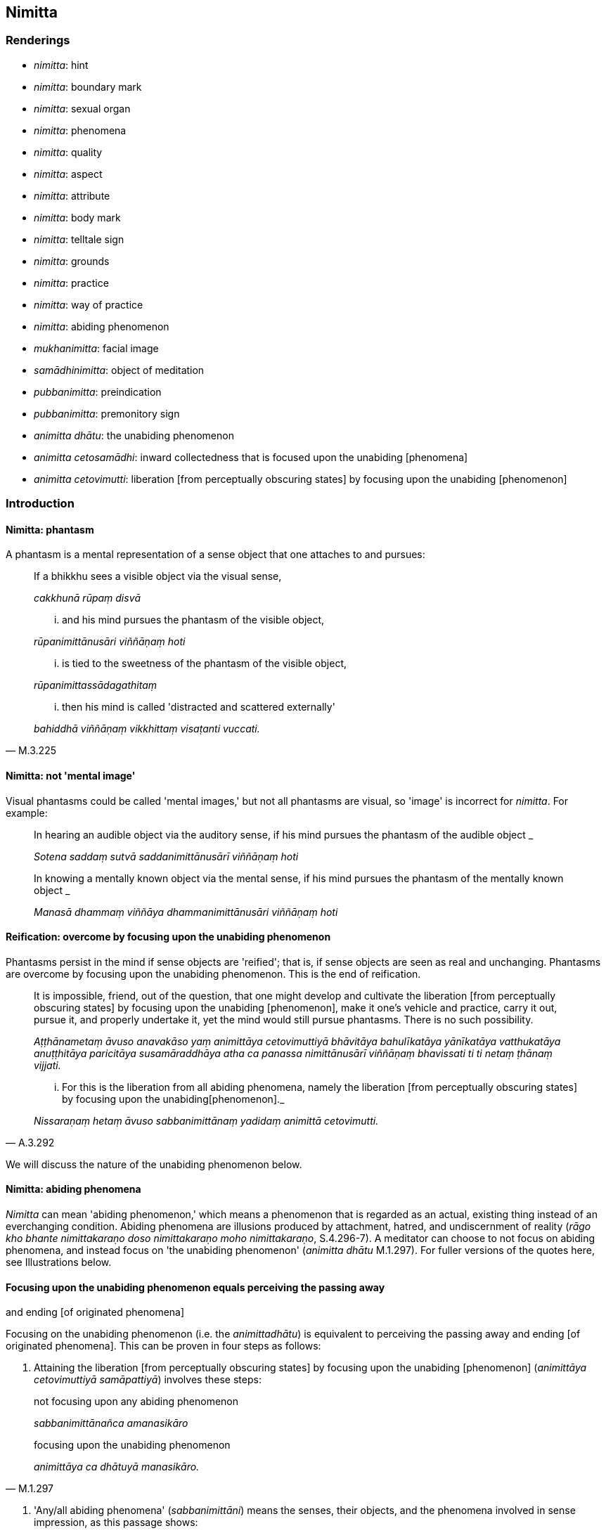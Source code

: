 == Nimitta

=== Renderings

- _nimitta_: hint

- _nimitta_: boundary mark

- _nimitta_: sexual organ

- _nimitta_: phenomena

- _nimitta_: quality

- _nimitta_: aspect

- _nimitta_: attribute

- _nimitta_: body mark

- _nimitta_: telltale sign

- _nimitta_: grounds

- _nimitta_: practice

- _nimitta_: way of practice

- _nimitta_: abiding phenomenon

- _mukhanimitta_: facial image

- _samādhinimitta_: object of meditation

- _pubbanimitta_: preindication

- _pubbanimitta_: premonitory sign

- _animitta dhātu_: the unabiding phenomenon

- _animitta cetosamādhi_: inward collectedness that is focused upon the 
unabiding [phenomena]

- _animitta cetovimutti_: liberation [from perceptually obscuring states] by 
focusing upon the unabiding [phenomenon]

=== Introduction

==== Nimitta: phantasm

A phantasm is a mental representation of a sense object that one attaches to 
and pursues:

____
If a bhikkhu sees a visible object via the visual sense,

_cakkhunā rūpaṃ disvā_
____

____
... and his mind pursues the phantasm of the visible object,

_rūpanimittānusāri viññāṇaṃ hoti_
____

____
... is tied to the sweetness of the phantasm of the visible object,

_rūpanimittassādagathitaṃ_
____

[quote, M.3.225]
____
... then his mind is called 'distracted and scattered externally'

_bahiddhā viññāṇaṃ vikkhittaṃ visaṭanti vuccati._
____

==== Nimitta: not 'mental image'

Visual phantasms could be called 'mental images,' but not all phantasms are 
visual, so 'image' is incorrect for _nimitta_. For example:

____
In hearing an audible object via the auditory sense, if his mind pursues the 
phantasm of the audible object _

_Sotena saddaṃ sutvā saddanimittānusārī viññāṇaṃ hoti_
____

____
In knowing a mentally known object via the mental sense, if his mind pursues 
the phantasm of the mentally known object _

_Manasā dhammaṃ viññāya dhammanimittānusāri viññāṇaṃ hoti_
____

==== Reification: overcome by focusing upon the unabiding phenomenon

Phantasms persist in the mind if sense objects are 'reified'; that is, if sense 
objects are seen as real and unchanging. Phantasms are overcome by focusing 
upon the unabiding phenomenon. This is the end of reification.

____
It is impossible, friend, out of the question, that one might develop and 
cultivate the liberation [from perceptually obscuring states] by focusing upon 
the unabiding [phenomenon], make it one's vehicle and practice, carry it out, 
pursue it, and properly undertake it, yet the mind would still pursue 
phantasms. There is no such possibility.

_Aṭṭhānametaṃ āvuso anavakāso yaṃ animittāya cetovimuttiyā 
bhāvitāya bahulīkatāya yānīkatāya vatthukatāya anuṭṭhitāya 
paricitāya susamāraddhāya atha ca panassa nimittānusārī viññāṇaṃ 
bhavissati ti ti netaṃ ṭhānaṃ vijjati._
____

[quote, A.3.292]
____
... For this is the liberation from all abiding phenomena, namely the 
liberation [from perceptually obscuring states] by focusing upon the unabiding 
&#8203;[phenomenon]._

_Nissaraṇaṃ hetaṃ āvuso sabbanimittānaṃ yadidaṃ animittā 
cetovimutti._
____

We will discuss the nature of the unabiding phenomenon below.

==== Nimitta: abiding phenomena

_Nimitta_ can mean 'abiding phenomenon,' which means a phenomenon that is 
regarded as an actual, existing thing instead of an everchanging condition. 
Abiding phenomena are illusions produced by attachment, hatred, and 
undiscernment of reality (_rāgo kho bhante nimittakaraṇo doso 
nimittakaraṇo moho nimittakaraṇo_, S.4.296-7). A meditator can choose to 
not focus on abiding phenomena, and instead focus on 'the unabiding phenomenon' 
(_animitta dhātu_ M.1.297). For fuller versions of the quotes here, see 
Illustrations below.

==== Focusing upon the unabiding phenomenon equals perceiving the passing away 
and ending [of originated phenomena]

Focusing on the unabiding phenomenon (i.e. the _animittadhātu_) is equivalent 
to perceiving the passing away and ending [of originated phenomena]. This can 
be proven in four steps as follows:

1. Attaining the liberation [from perceptually obscuring states] by focusing 
upon the unabiding [phenomenon] (_animittāya cetovimuttiyā samāpattiyā_) 
involves these steps:

____
not focusing upon any abiding phenomenon

_sabbanimittānañca amanasikāro_
____

[quote, M.1.297]
____
focusing upon the unabiding phenomenon

_animittāya ca dhātuyā manasikāro._
____

2. 'Any/all abiding phenomena' (_sabbanimittāni_) means the senses, their 
objects, and the phenomena involved in sense impression, as this passage shows:

[quote, S.4.50]
____
He perceives all phenomena (_sabbanimittāni_) differently. He sees the visual 
sense differently, he sees visible objects differently... .

_sabbanimittāni aññato passati cakkhuṃ aññato passati rūpe aññato 
passati... mano aññato passati dhamme aññato passati manoviññāṇaṃ 
aññato passati manosamphassaṃ aññato passati yampidaṃ mano 
samphassapaccayā uppajjati sukhaṃ vā dukkhaṃ vā adukkhamasukhaṃ vā 
tampi aññato passati._
____

3. Not focusing upon any abiding phenomenon (_sabbanimittānañca 
amanasikāro_) is equivalent to the _etaṃ santaṃ_ reflection, as this 
passage shows:

____
A bhikkhu reflects thus: This is peaceful, this is sublime, namely: the 
quelling of all originated phenomena, the relinquishment of the whole 
phenomenon of attachment, the destruction of craving, the passing away [of 
originated phenomena], the ending [of originated phenomena], the Untroubled.

_Idhānanda bhikkhu evaṃ manasikaroti: etaṃ santaṃ etaṃ paṇītaṃ 
yadidaṃ sabbasaṅkhārasamatho sabbūpadhipaṭinissaggo taṇhakkhayo 
virāgo nirodho nibbānan ti_
____

[quote, A.5.321]
____
... In this way his winning of inward collectedness is such that though he does 
not contemplate the visual sense or visible object... nor what is seen, heard, 
sensed, cognised, attained, sought after, thought out by mind, all that he does 
not contemplate, but yet he still contemplates.

_evaṃ kho ānanda siyā bhikkhuno tathārūpo samādhipaṭilābho yathā na 
cakkhuṃ manasikareyya na rūpaṃ manasikareyya... yampidaṃ diṭṭhaṃ 
sutaṃ mutaṃ viññātaṃ pattaṃ pariyesitaṃ anuvicaritaṃ manasā 
tampi na manasikareyya manasi ca pana kareyyā ti._
____

4. The _etaṃ santaṃ_ reflection equals the perceptions of non-attachment to 
and ending [of originated phenomena]. This is obvious in the passage in 3). The 
following passages also show it:

____
And what, Ānanda, is the perception of the passing away [of originated 
phenomena]?

_virāgasaññā_
____

[quote, A.5.110]
____
... In this regard, Ānanda, a bhikkhu... contemplates thus: This is peaceful, 
this is sublime, namely: the quelling of all originated phenomena, the 
relinquishment of the whole phenomenon of attachment, the destruction of 
craving, the passing away [of originated phenomena], the Untroubled.

_etaṃ santaṃ etaṃ paṇītaṃ yadidaṃ sabbasaṅkhārasamatho 
sabbūpadhipaṭinissaggo taṇhakkhayo virāgo nibbānan ti._
____

____
What is the perception of the ending [of originated phenomena]?

_nirodhasaññā_
____

[quote, A.5.110]
____
... In this regard, Ānanda, a bhikkhu... contemplates: This is peaceful, this 
is sublime, namely: the quelling of all originated phenomena, the 
relinquishment of the whole phenomenon of attachment, the destruction of 
craving, the ending [of originated phenomena], the Untroubled.

_etaṃ santaṃ etaṃ paṇītaṃ yadidaṃ sabbasaṅkhārasamatho 
sabbūpadhipaṭinissaggo taṇhakkhayo nirodho nibbānan ti._
____

Thus focusing upon the unabiding phenomenon is equivalent to perceiving the 
passing away and ending of originated phenomena.

==== Focusing upon the unabiding phenomenon means the disappearance of personal 
identity

That the _etaṃ santaṃ_ reflection, and therefore the _animittadhātu_, is 
equivalent to the disappearance of the illusions of personal identity and 
personal ownership, and of the proclivity to self-centredness is indicated in 
the following passage:

____
In this regard a bhikkhu reflects thus: This is peaceful, this is sublime, 
namely: the quelling of all originated phenomena, the relinquishment of the 
whole phenomenon of attachment, the destruction of craving, the passing away 
&#8203;[of originated phenomena], the ending [of originated phenomena], the Untroubled.

_Idhānanda bhikkhuno evaṃ hoti etaṃ santaṃ etaṃ paṇītaṃ yadidaṃ 
sabbasaṅkārasamatho sabbūpadhipaṭinissaggo taṇhakkhayo virāgo nirodho 
nibbānanti._
____

____
... In this way his winning of inward collectedness would be such that 
regarding this [wretched human] body together with its advertence he would have 
no illusions of personal identity or personal ownership, and no proclivity to 
self-centredness. Likewise in all external phenomena he would have no illusions 
of personal identity or personal ownership, and no proclivity to 
self-centredness.

_Evaṃ kho ānanda siyā bhikkhuno tathārūpo samādhipaṭilābho yathā 
imasmiñca saviññāṇake kāye ahaṅkāramamaṅkāramānānusayā nāssu 
bahiddhā ca sabbanimittesu ahaṅkāramamaṅkāramānānusayā nāssu_
____

[quote, A.1.133]
____
... He would so enter and abide in the liberation [from attachment through 
inward calm] and the liberation [from uninsightfulness] through penetrative 
discernment, that he would have no illusions of personal identity or personal 
ownership, and no proclivity to self-centredness.

_yañca cetovimuttiṃ paññāvimuttiṃ upasampajja viharato 
ahaṅkāramamaṅkāramānānusayā na honti tañca cetovimuttiṃ 
paññāvimuttiṃ upasampajja vihareyya._
____

=== Illustrations

.Illustration
====
nimitte

hint
====

[quote, S.5.259]
____
But though Venerable Ānanda was given such a broad hint by the Blessed One, 
such an obvious suggestion, he was unable to perceive it._

_Evampi kho āyasmā ānando bhagavatā oḷārike nimitte kayiramāne 
oḷārike obhāse kayiramāne nāsakkhi paṭivijjhituṃ._
____

.Illustration
====
nimittaṃ

boundary mark
====

____
I allow you to agree upon a boundary. And thus should it be agreed upon:

_anujānāmi bhikkhave sīmaṃ sammannituṃ. Evañca pana bhikkhave 
sammannitabbā._
____

____
First, boundary marks should be announced

_Paṭhamaṃ nimittā kittetabbā_
____

[quote, Vin.1.106]
____
A boundary mark consisting of a hillside, a rock, a grove, a tree, a road, an 
anthill, a river, a body of water.

_pabbatanimittaṃ pāsāṇanimittaṃ vananimittaṃ rukkhanimittaṃ 
magganimittaṃ vammikanimittaṃ nadīnimittaṃ udakanimittaṃ._
____

.Illustration
====
nimittaṃ

sexual organ
====

[quote, Vin.1.28]
____
Sexual organ penetrated by a sexual organ, a reproductive organ by a 
reproductive organ, even if only the diametre of a sesame seed.

_yo nimittena nimittaṃ aṅgajātena aṅgajātaṃ antamaso 
tilaphalamattampi paveseti._
____

.Illustration
====
nimittesu

phenomena
====

[quote, M.3.18]
____
Knowing and seeing what in this [wretched human] body together with its 
advertence and all external phenomena, do the illusion of personal identity, 
the illusion of personal ownership, and the proclivity to self-centredness not 
exist?

_Kathaṃ pana bhante jānato kathaṃ passato imasmiñca saviññāṇake 
kāye bahiddhā ca sabbanimittesu ahaṅkāramamaṅkāramānānusayā na 
hontī ti?._
____

.Illustration
====
nimittāni

phenomena
====

____
Through profoundly understanding the whole teaching, he perceives all phenomena 
differently.

_sabbaṃ dhammaṃ pariññāya sabbanimittāni aññato passati_
____

[quote, S.4.50]
____
He sees the visual sense differently, he sees visible objects differently... 
whatever sense impression that arises due to mental sensation... that too he 
sees differently.

_cakkhuṃ aññato passati rūpe... cakkhuviññāṇaṃ... 
cakkhusamphassaṃ... yampidaṃ cakkhusamphassapaccayā uppajjati vedayitaṃ 
sukhaṃ vā dukkhaṃ vā adukkhamasukhaṃ vā tampi aññato passati._
____

.Illustration
====
nimittaṃ

quality
====

____
There is the quality of loveliness:

_Atthi bhikkhave subhanimittaṃ_
____

[quote, S.5.64]
____
Much improper contemplation in that regard is a condition that nourishes both 
the arising of unarisen sensuous hankering, and the increase and expansion of 
arisen sensuous hankering.

_Tattha ayoniso manasikārabahulīkāro ayamāhāro anuppannassa vā 
kāmacchandassa uppādāya uppannassa vā kāmacchandassa bhiyyobhāvāya 
vepullāya._
____

.Illustration
====
nimittaṃ

quality
====

[quote, S.1.188]
____
Avoid the quality of loveliness that is associated with attachment

_Nimittaṃ parivajjehi subhaṃ rāgūpasaṃhitaṃ._
____

.Illustration
====
nimitta

aspect
====

[quote, M.3.134]
____
In seeing a visible object via the visual sense do not grasp its aspects and 
features.

_Cakkhunā rūpaṃ disvā mā nimittaggāhī mānuvyañjanaggāhī._
____

.Illustration
====
nimittaṃ

aspect
====

[quote, S.4.76]
____
In seeing a visible object with mindfulness muddled, focusing on the agreeable 
aspect,

_Rūpaṃ disvā sati muṭṭhā piyaṃ nimittaṃ manasikaroto._
____

.Illustration
====
nimittaṃ

aspect
====

• Ignoring the aspect of shape but contemplating the aspect of light. +
_rūpanimittaṃ amanasikaritvā obhāsanimittaṃ manasikaromi_ (M.3.161).

.Illustration
====
nimittā

attributes
====

[quote, M.1.360]
____
You have the traits, marks, and attributes of a householder

_Te hi te gahapati ākārā te liṅgā te nimittā yathā taṃ gahapatissā 
ti._
____

.Illustration
====
nimitta

body marks
====

[quote, D.3.152]
____
Experts in body marks and conformations (i.e. physiognomists)

_vyañjananimittakovidā._
____

.Illustration
====
nimittaṃ

telltale signs
====

____
Suppose a wise, competent, proficient cook presented a king or a royal minister 
with various kinds of savoury dishes. Such a cook would notice his master's 
telltale signs.

_paṇḍito viyatto kusalo sūdo sakassa bhattu nimittaṃ uggaṇhāti:_
____

____
'Today this dish pleased my master' or 'He reached for this one' or 'He took a 
lot of this one' or 'He praised this one'_

_idaṃ vā me ajja bhattu sūpeyyaṃ ruccati imassa vā abhiharati imassa vā 
bahuṃ gaṇhāti imassa vā vaṇṇaṃ bhāsati_
____

[quote, S.5.151]
____
That cook gains gifts of clothing, wages and bouses. Why? Because that wise, 
competent, proficient cook notices his master's telltale signs.

_Tathā hi so bhikkhave paṇḍito byatto kusalo sūdo sakassa bhattu 
nimittaṃ uggaṇhāti._
____

.Illustration
====
nimittaṃ

telltale sign
====

____
As he abides contemplating the nature of the body, his mind becomes collected, 
his defilements are abandoned.

_Tassa kāye kāyānupassino viharato cittaṃ samādhiyati upakkilesā 
pahīyanti_
____

____
He notices that telltale sign._

_so taṃ nimittaṃ uggaṇhāti._
____

____
That wise, competent, proficient bhikkhu gains pleasant states of meditation in 
this lifetime and mindfulness and full consciousness. For what reason?_

_Sakho so bhikkhave paṇḍito viyatto kusalo bhikkhu lābhī ceva hoti 
diṭṭhadhammasukhavihārānaṃ lābhī hoti satisampajaññassa. Taṃ 
kissa hetu:_
____

[quote, S.5.151-2]
____
Because that wise, competent, proficient bhikkhu notices the telltale signs of 
his own mind._

_tathā hi so bhikkhave paṇḍito vyatto kusalo bhikkhu sakassa cittassa 
nimittaṃ uggaṇhātī ti._
____

.Illustration
====
nimittassa

telltale signs
====

[quote, Th.v.85]
____
One who is proficient [in discerning] the telltale signs of the mind.

_Cittanimittassa kovido._
____

.Illustration
====
pubbanimittāni

premonitory sign
====

____
When a deva is due to pass away from the group of devas, five premonitory signs 
appear:

_pañcassa pubbanimittāni pātubhavanti_
____

[quote, It.76-7]
____
his garlands wither, his clothes get dirty, his armpits sweat, his body 
radiance fades, he no longer enjoys his throne.

_mālā milāyanti vatthāni kilissanti kacchehi sedā muccanti kāye 
dubbaṇṇiyaṃ okkamati sake devo devāsane nābhiramatī ti._
____

.Illustration
====
pubbanimittaṃ

preindication
====

• Bhikkhus, this is the foretoken and preindication of the rising of the sun, 
namely dawn. +
_Suriyassa bhikkhave udayato etaṃ pubbaṅgamaṃ etaṃ pubbanimittaṃ 
yadidaṃ aruṇaggaṃ_ (S.5.30).

.Illustration
====
pubbanimittaṃ

preindication
====

____
So, too, for a bhikkhu this is the foretoken and preindication of the arising 
of the noble eightfold path, namely virtuous friendship.

_evameva kho bhikkhave bhikkhuno ariyassa aṭṭhaṅgikassa maggassa 
uppādāya etaṃ pubbaṅgamaṃ etaṃ pubbanimittaṃ yadidaṃ 
kalyāṇamittatā_
____

[quote, S.5.30]
____
When a bhikkhu has a virtuous friend, it is to be expected that he will develop 
this noble eightfold path

_Kalyāṇamittassetaṃ bhikkhave bhikkhuno pāṭikaṅkhaṃ ariyaṃ 
aṭṭhaṅgikaṃ maggaṃ bhāvessati._
____

.Illustration
====
nimittaṃ

image
====

[quote, A.5.92]
____
A woman or man examining their facial image in a bowl of clear water.

_acche vā udapatte sakaṃ mukhanimittaṃ paccavekkhamāno._
____

.Illustration
====
nimittaṃ

grounds
====

[quote, S.5.215]
____
There has arisen in me this faculty of physical-plus-psychological neutral 
experience. That arises with grounds, with a source, with originative factors, 
with necessary conditions.

_uppannaṃ kho me idaṃ upekkhindriyaṃ. Tañca kho sanimittaṃ 
sanidānaṃ sasaṅkhāraṃ sappaccayaṃ._
____

.Illustration
====
nimittaṃ

grounds
====

[quote, A.1.82]
____
Unvirtuous, spiritually unwholesome factors arise with grounds, not without 
grounds. By abandoning those grounds those unvirtuous, spiritually unwholesome 
factors do not exist.

_Sanimittā bhikkhave uppajjanti pāpakā akusalā dhammā no animittā. 
Tasseva nimittassa pahānā evaṃ te pāpakā akusalā dhammā na honti._
____

.Illustration
====
samādhinimittaṃ

object of meditation
====

[quote, A.1.115]
____
He carefully concentrates on an object of meditation

_sakkaccaṃ samādhinimittaṃ adhiṭṭhāti._
____

.Illustration
====
samādhinimittaṃ

meditation object
====

____
A bhikkhu fosters a favourable meditation object,

_Idha bhikkhave bhikkhu uppannaṃ bhaddakaṃ samādhinimittaṃ anurakkhati_
____

____
the mental image of a skeleton

_aṭṭhikasaññaṃ_
____

____
the mental image of a maggot-infested corpse

_puḷavakasaññaṃ_
____

____
the mental image of a discoloured corpse

_vinīlakasaññaṃ_
____

____
the perception of a festering corpse

_vipubbakasaññaṃ_
____

____
the mental image of a cut up corpse

_vicchiddakasaññaṃ_
____

[quote, A.2.16-7]
____
the mental image of a bloated corpse

_uddhumātakasaññaṃ._
____

.Illustration
====
nimitte

meditation object
====

[quote, S.5.156]
____
That bhikkhu should direct his mind towards some faith inspiring meditation 
object.

_kismiñcideva pasādaniye nimitte cittaṃ paṇidahitabbaṃ._
____

.Illustration
====
nimittaṃ

ways of practice
====

____
A bhikkhu who is applied to the higher mental states should focus on three ways 
of practice not exclusively, but from time to time: inward collectedness, 
effort, and detached awareness

_Adhicittamanuyuttena bhikkhave bhikkhunā tīṇi nimittāni kālena kālaṃ 
manasikātabbāni kālena kālaṃ samādhinimittaṃ manasikātabbaṃ kālena 
kālaṃ paggahanimittaṃ manasikātabbaṃ kālena kālaṃ 
upekkhānimittaṃ manasikātabbaṃ._
____

____
If such a bhikkhu focuses exclusively on the practice of inward collectedness 
it is likely that his mind will fall into indolence

_ekantaṃ samādhinimittaññeva manasikareyya ṭhānaṃ taṃ cittaṃ 
kosajjāya saṃvatteyya_
____

____
If he focuses exclusively on the practice of effort it is likely that his mind 
will fall into restlessness

_ekantaṃ paggahanimittaññeva manasikareyya ṭhānaṃ taṃ cittaṃ 
uddhaccāya saṃvatteyya_
____

[quote, A.1.256]
____
If he focuses exclusively on the practice of detached awareness it is likely 
that his mind will be not properly collected for the destruction of 
perceptually obscuring states

_ekantaṃ upekkhānimittaññeva manasikareyya ṭhānaṃ taṃ cittaṃ na 
sammā samādhiyetha āsavānaṃ khayāya._
____

.Illustration
====
nimittāni

ways of practice; nimittaṃ, meditation object
====

____
A bhikkhu who is applied to the higher mental states should from time to time 
focus on five ways of practice.

_Adhicittamanuyuttena bhikkhave bhikkhunā pañca nimittāni kālena kālaṃ 
manasikātabbāni. Katamāni pañca?_
____

____
When a bhikkhu is focusing on some meditation object that arouses unvirtuous, 
spiritually unwholesome thoughts connected with desire, hatred, and 
undiscernment of reality

_Idha bhikkhave bhikkhunā yaṃ nimittaṃ āgamma yaṃ nimittaṃ 
manasikaroto uppajjanti pāpakā akusalā vitakkā chandūpasaṃhitāpi 
dosūpasaṃhitāpi mohūpasaṃhitāpi._
____

____
then he should focus on some other meditation object connected with what is 
spiritually wholesome.

_tena bhikkhave bhikkhunā tamhā nimittā aññaṃ nimittaṃ 
manasikātabbaṃ kusalūpasaṃhitaṃ_
____

____
then he should examine the danger of those thoughts, that they are spiritually 
unwholesome, blameworthy, and have an unpleasant karmic consequence

_tena bhikkhave bhikkhunā tesaṃ vitakkānaṃ ādīnavo upaparikkhitabbo 
itipime vitakkā akusalā itipime vitakkā sāvajjā itipime vitakkā 
dukkhavipākāti_
____

____
then he should arouse unmindfulness and inattention towards those thoughts

_tena bhikkhave bhikkhunā tesaṃ vitakkānaṃ asati amanasikāro 
āpajjitabbo._
____

____
then he should pay attention to the dynamic quality of those thoughts

_tena bhikkhave bhikkhunā tesaṃ vitakkānaṃ 
vitakkasaṅkhārasaṇṭhānaṃ manasikātabbaṃ_
____

• then he should beat down, restrain, crush mind with the mind +
_tena bhikkhave bhikkhunā dante'bhidantamādhāya jivhāya tāluṃ āhacca 
cetasā cittaṃ abhiniggaṇhitabbaṃ abhinippīḷetabbaṃ 
abhisantāpetabbaṃ._

[quote, M.1.118-122]
____
Thus, those unvirtuous, spiritually unwholesome thoughts connected with desire, 
hatred, and undiscernment of reality are abandoned.

_ye pāpakā akusalā vitakkā chandūpasaṃhitāpi dosūpasaṃhitāpi 
mohūpasaṃhitāpi te pahīyanti._
____

.Illustration
====
nimittaṃ

practice
====

____
There are the practice of inward calm, the practice of inward composure:

_Atthi bhikkhave samathanimittaṃ avyagganimittaṃ_
____

[quote, S.5.66]
____
Much proper contemplation in that regard is a condition that nourishes both the 
arising of the unarisen enlightenment factor of inward collectedness and the 
perfection through spiritual cultivation of the arisen enlightenment factor of 
inward collectedness.

_tattha yoniso manasikārabahulīkāro ayamāhāro anuppannassa vā 
samādhisambojjhaṅgassa uppādāya uppannassa vā samādhisambojjhaṅgassa 
bhāvanāya pāripūriyā._
____

.Illustration
====
nimittānaṃ

perception of any abiding phenomenon; animittāya dhātuyā, the unabiding 
phenomenon
====

____
Two necessary conditions for the attainment of the liberation [from 
perceptually obscuring states] by focusing upon the unabiding [phenomenon]

_dve kho āvuso paccayā animittāya cetovimuttiyā samāpattiyā_
____

____
not focusing upon any abiding phenomenon

_sabbanimittānañca amanasikāro_
____

____
focusing upon the unabiding phenomenon

_animittāya ca dhātuyā manasikāro_
____

____
Three necessary conditions for the persistence of the liberation [from 
perceptually obscuring states] by focusing upon the unabiding [phenomenon]

_Tayo kho āvuso paccayā animittāya cetovimuttiyā ṭhitiyā_
____

____
not focusing upon any abiding phenomenon

_sabbanimittānañca amanasikāro_
____

____
focusing upon the unabiding phenomenon,

_animittāya ca dhātuyā manasikāro_
____

____
a prior aspiration [for its persistence]

_pubbeva abhisaṅkhāro_
____

To emerge, there must be

____
focusing upon the perception of all abiding phenomena

_sabbanimittānañca manasikāro_
____

[quote, M.1.297]
____
not focusing upon the unabiding phenomenon

_animittāya ca dhātuyā amanasikāro._
____

.Illustration
====
nimitta

perception of any abiding phenomenon
====

____
In this regard, by not focusing upon any abiding phenomenon, a bhikkhu enters 
and abides in the inward collectedness that is focused upon the unabiding 
&#8203;[phenomena].

_Idha bhante bhikkhu sabbanimittānaṃ amanasikārā animittaṃ 
cetosamādhiṃ upasampajja viharati_
____

[quote, S.4.296-7]
____
This is called the liberation [from perceptually obscuring states] by focusing 
upon the unabiding [phenomenon]...

_ayaṃ vuccati bhante animittā cetovimutti...._
____

.Illustration
====
nimitta

abiding phenomenon
====

[quote, S.4.296-7]
____
Attachment, bhante, is a producer of abiding phenomena. Hatred is a producer of 
abiding phenomena. Undiscernment of reality is a producer of abiding phenomena.

_rāgo kho bhante nimittakaraṇo doso nimittakaraṇo moho nimittakaraṇo._
____

.Illustration
====
animitto cetosamādhi

inward collectedness that is focused upon the unabiding [phenomena]; 
nimittānaṃ, any abiding phenomenon; nimittā, phantasm
====

Venerable MahāMoggallāna said this:

____
'Here, friends, while I was alone in solitary retreat, a reflection arose in my 
mind thus: 'It is said, "inward collectedness that is focused upon the 
unabiding [phenomena]; inward collectedness that is focused upon the unabiding 
&#8203;[phenomena]." What now is the inward collectedness that is focused upon the 
unabiding [phenomena]?'

_Animitto cetosamādhi animitto cetosamādhīti vuccati katamo nu kho animitto 
cetosamādhī ti_
____

____
Then, friends, it occurred to me:

_Tassa mayhaṃ āvuso etadahosi_
____

____
In this regard a bhikkhu, by not focusing upon any abiding phenomenon,

_Idha bhikkhu sabbanimittānaṃ amanasikārā_
____

____
enters and abides in the inward collectedness that is focused upon the 
unabiding [phenomena].

_animittaṃ cetosamādhiṃ upasampajja viharati_
____

____
This is called the inward collectedness that is focused upon the unabiding 
&#8203;[phenomena].

_ayaṃ vuccati animitto cetosamādhī ti._
____

____
Then, friends, by not focusing upon any abiding phenomenon,

_So khvāhaṃ āvuso sabbanimittānaṃ amanasikārā_
____

____
I entered and dwelt in inward collectedness that is focused upon the unabiding 
&#8203;[phenomena].

_animittaṃ cetosamādhiṃ upasampajja viharāmi_
____

____
While I abided therein my mind pursued phantasms.

_tassa mayhaṃ āvuso iminā vihārena viharato nimittānusārī viññānam 
hoti_
____

____
Then, friends, the Blessed One came to me by means of psychic power and said:

_Atha kho maṃ āvuso bhagavā iddhiyā upasaṅkamitvā etadavoca_
____

____
'Moggallāna, Moggallāna, do not be negligent, brahman, in [practising] inward 
collectedness that is focused upon the unabiding [phenomena].

_moggallāna moggallāna mā brāhmaṇa animittaṃ cetosamādhiṃ pamādo_
____

____
Steady your mind in inward collectedness that is focused upon the unabiding 
&#8203;[phenomena]

_animittena cetosamādhismiṃ cittaṃ saṇṭhapehi_
____

____
Concentrate your mind in inward collectedness that is focused upon the 
unabiding [phenomena]

_animittena cetosamādhismiṃ cittaṃ ekodiṃ karohi_
____

[quote, S.4.263-269]
____
Compose your mind in inward collectedness that is focused upon the unabiding 
&#8203;[phenomena]

_animitte cetosamādhismiṃ cittaṃ samādahāti._
____

Comment:

At D.3.249, it says that one who has developed _animitta cetovimuttī_, it is 
impossible, out of the question, that his mind would pursue phantasms. So, 
Moggallāna's attainment must have been weakly developed.

